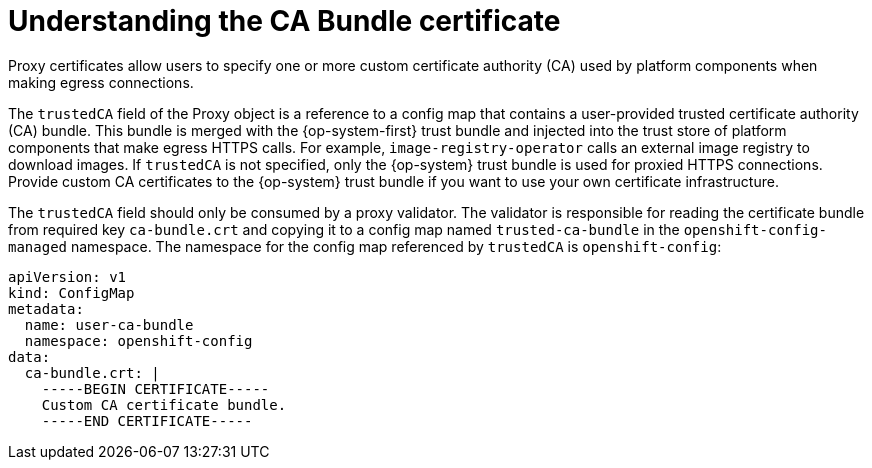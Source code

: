 // Module included in the following assemblies:
//
// * security/certificates/updating-ca-bundle.adoc

:_mod-docs-content-type: SNIPPET
[id="ca-bundle-understanding_{context}"]
= Understanding the CA Bundle certificate

Proxy certificates allow users to specify one or more custom certificate authority (CA) used by platform components when making egress connections.

The `trustedCA` field of the Proxy object is a reference to a config map that contains a user-provided trusted certificate authority (CA) bundle. This bundle is merged with the {op-system-first} trust bundle and injected into the trust store of platform components that make egress HTTPS calls. For example, `image-registry-operator` calls an external image registry to download images. If `trustedCA` is not specified, only the {op-system} trust bundle is used for proxied HTTPS connections. Provide custom CA certificates to the {op-system} trust bundle if you want to use your own certificate infrastructure.

The `trustedCA` field should only be consumed by a proxy validator. The validator is responsible for reading the certificate bundle from required key `ca-bundle.crt` and copying it to a config map named `trusted-ca-bundle` in the `openshift-config-managed` namespace. The namespace for the config map referenced by `trustedCA` is `openshift-config`:

[source,yaml]
----
apiVersion: v1
kind: ConfigMap
metadata:
  name: user-ca-bundle
  namespace: openshift-config
data:
  ca-bundle.crt: |
    -----BEGIN CERTIFICATE-----
    Custom CA certificate bundle.
    -----END CERTIFICATE-----
----
